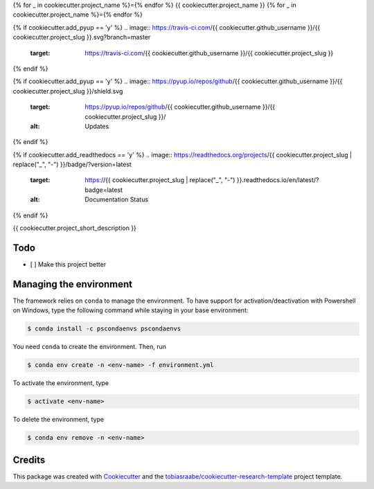 {% for _ in cookiecutter.project_name %}={% endfor %}
{{ cookiecutter.project_name }}
{% for _ in cookiecutter.project_name %}={% endfor %}

{% if cookiecutter.add_pyup == 'y' %}
.. image:: https://travis-ci.com/{{ cookiecutter.github_username }}/{{ cookiecutter.project_slug }}.svg?branch=master
    :target: https://travis-ci.com/{{ cookiecutter.github_username }}/{{ cookiecutter.project_slug }}
{% endif %}

{% if cookiecutter.add_pyup == 'y' %}
.. image:: https://pyup.io/repos/github/{{ cookiecutter.github_username }}/{{ cookiecutter.project_slug }}/shield.svg
     :target: https://pyup.io/repos/github/{{ cookiecutter.github_username }}/{{ cookiecutter.project_slug }}/
     :alt: Updates
{% endif %}

{% if cookiecutter.add_readthedocs == 'y' %}
.. image:: https://readthedocs.org/projects/{{ cookiecutter.project_slug | replace("_", "-") }}/badge/?version=latest
        :target: https://{{ cookiecutter.project_slug | replace("_", "-") }}.readthedocs.io/en/latest/?badge=latest
        :alt: Documentation Status
{% endif %}

{{ cookiecutter.project_short_description }}

Todo
----

- [ ] Make this project better

Managing the environment
------------------------

The framework relies on ``conda`` to manage the environment. To have support
for activation/deactivation with Powershell on Windows, type the following
command while staying in your base environment:

.. code-block:: bash

    $ conda install -c pscondaenvs pscondaenvs

You need ``conda`` to create the environment. Then, run

.. code-block:: bash

    $ conda env create -n <env-name> -f environment.yml

To activate the environment, type

.. code-block:: bash

    $ activate <env-name>

To delete the environment, type

.. code-block:: bash

    $ conda env remove -n <env-name>

Credits
-------

This package was created with Cookiecutter_ and the
`tobiasraabe/cookiecutter-research-template`_ project template.

.. _Cookiecutter: https://github.com/audreyr/cookiecutter
.. _`tobiasraabe/cookiecutter-research-template`:
   https://github.com/tobiasraabe/cookiecutter-research-template
